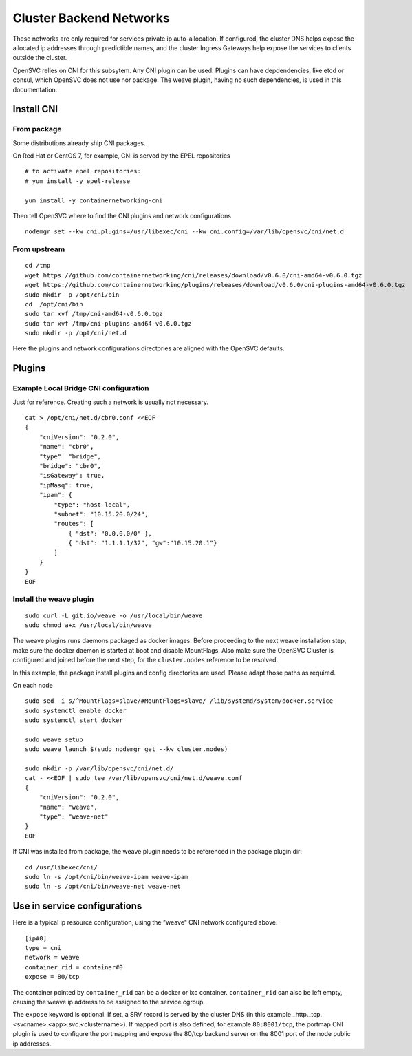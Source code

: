 Cluster Backend Networks
************************

These networks are only required for services private ip auto-allocation. If configured, the cluster DNS helps expose the allocated ip addresses through predictible names, and the cluster Ingress Gateways help expose the services to clients outside the cluster.

OpenSVC relies on CNI for this subsytem. Any CNI plugin can be used. Plugins can have depdendencies, like etcd or consul, which OpenSVC does not use nor package. The weave plugin, having no such dependencies, is used in this documentation.

Install CNI
===========

From package
------------

Some distributions already ship CNI packages.

On Red Hat or CentOS 7, for example, CNI is served by the EPEL repositories ::

	# to activate epel repositories:
	# yum install -y epel-release

	yum install -y containernetworking-cni

Then tell OpenSVC where to find the CNI plugins and network configurations ::

	nodemgr set --kw cni.plugins=/usr/libexec/cni --kw cni.config=/var/lib/opensvc/cni/net.d

From upstream
-------------

::

	cd /tmp
	wget https://github.com/containernetworking/cni/releases/download/v0.6.0/cni-amd64-v0.6.0.tgz
	wget https://github.com/containernetworking/plugins/releases/download/v0.6.0/cni-plugins-amd64-v0.6.0.tgz
	sudo mkdir -p /opt/cni/bin
	cd  /opt/cni/bin
	sudo tar xvf /tmp/cni-amd64-v0.6.0.tgz
	sudo tar xvf /tmp/cni-plugins-amd64-v0.6.0.tgz
	sudo mkdir -p /opt/cni/net.d

Here the plugins and network configurations directories are aligned with the OpenSVC defaults.


Plugins
=======

Example Local Bridge CNI configuration
--------------------------------------

Just for reference. Creating such a network is usually not necessary.

::

	cat > /opt/cni/net.d/cbr0.conf <<EOF
	{
	    "cniVersion": "0.2.0",
	    "name": "cbr0",
	    "type": "bridge",
	    "bridge": "cbr0",
	    "isGateway": true,
	    "ipMasq": true,
	    "ipam": {
		"type": "host-local",
		"subnet": "10.15.20.0/24",
		"routes": [
		    { "dst": "0.0.0.0/0" },
		    { "dst": "1.1.1.1/32", "gw":"10.15.20.1"}
		]
	    }
	}
	EOF

Install the weave plugin
------------------------

::

	sudo curl -L git.io/weave -o /usr/local/bin/weave
	sudo chmod a+x /usr/local/bin/weave

The weave plugins runs daemons packaged as docker images. Before proceeding to the next weave installation step, make sure the docker daemon is started at boot and disable MountFlags.
Also make sure the OpenSVC Cluster is configured and joined before the next step, for the ``cluster.nodes`` reference to be resolved.

In this example, the package install plugins and config directories are used. Please adapt those paths as required.

On each node ::

	sudo sed -i s/^MountFlags=slave/#MountFlags=slave/ /lib/systemd/system/docker.service
	sudo systemctl enable docker
	sudo systemctl start docker

	sudo weave setup
	sudo weave launch $(sudo nodemgr get --kw cluster.nodes)

	sudo mkdir -p /var/lib/opensvc/cni/net.d/
	cat - <<EOF | sudo tee /var/lib/opensvc/cni/net.d/weave.conf
	{
	    "cniVersion": "0.2.0",
	    "name": "weave",
	    "type": "weave-net"
	}
	EOF

If CNI was installed from package, the weave plugin needs to be referenced in the package plugin dir::

	cd /usr/libexec/cni/
	sudo ln -s /opt/cni/bin/weave-ipam weave-ipam
	sudo ln -s /opt/cni/bin/weave-net weave-net


Use in service configurations
=============================

Here is a typical ip resource configuration, using the "weave" CNI network configured above.

::

	[ip#0]
	type = cni
	network = weave
	container_rid = container#0
	expose = 80/tcp

The container pointed by ``container_rid`` can be a docker or lxc container. ``container_rid`` can also be left empty, causing the weave ip address to be assigned to the service cgroup.

The ``expose`` keyword is optional. If set, a SRV record is served by the cluster DNS (in this example _http._tcp.<svcname>.<app>.svc.<clustername>). If mapped port is also defined, for example ``80:8001/tcp``, the portmap CNI plugin is used to configure the portmapping and expose the 80/tcp backend server on the 8001 port of the node public ip addresses.



